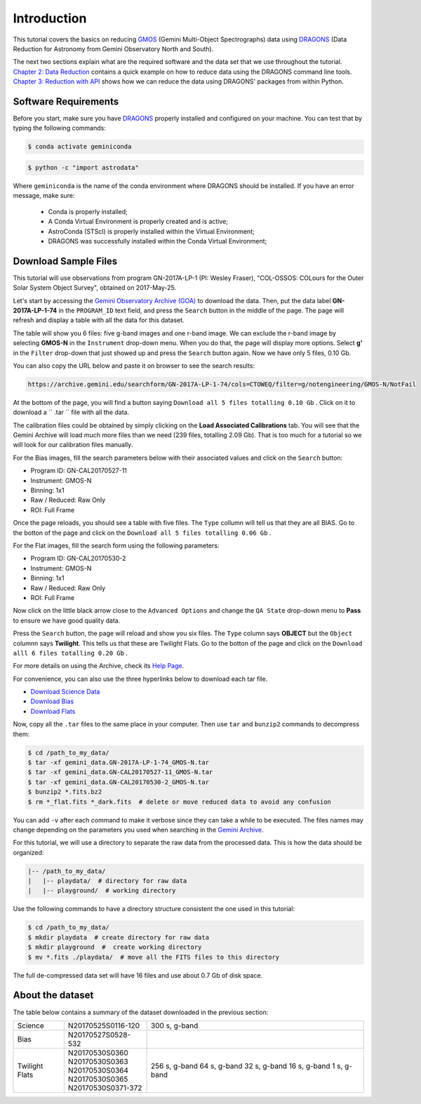 .. 01_introduction.rst

.. _DRAGONS: https://dragons.readthedocs.io/

.. _`Gemini Observatory Archive (GOA)`: https://archive.gemini.edu/

.. _GMOS: https://www.gemini.edu/sciops/instruments/gmos/

.. _introduction:

Introduction
************

This tutorial covers the basics on reducing GMOS_ (Gemini Multi-Object
Spectrographs) data using DRAGONS_ (Data Reduction for Astronomy from Gemini
Observatory North and South).

The next two sections explain what are the required software and the data set
that we use throughout the tutorial. `Chapter 2: Data Reduction
<command_line_data_reduction>`_ contains a quick example on how to reduce data
using the DRAGONS command line tools. `Chapter 3: Reduction with API
<api_data_reduction>`_ shows how we can reduce the data using DRAGONS' packages
from within Python.


.. _requirements:

Software Requirements
=====================

Before you start, make sure you have DRAGONS_ properly installed and configured
on your machine. You can test that by typing the following commands:

.. code-block:: bash

    $ conda activate geminiconda

.. code-block:: bash

    $ python -c "import astrodata"

Where ``geminiconda`` is the name of the conda environment where DRAGONS should
be installed. If you have an error message, make sure:

    - Conda is properly installed;

    - A Conda Virtual Environment is properly created and is active;

    - AstroConda (STScI) is properly installed within the Virtual Environment;

    - DRAGONS was successfully installed within the Conda Virtual Environment;


.. _download_sample_files:

Download Sample Files
=====================

..  todo @bquint Upload a ``.tar.gz`` file with the full dataset and use the URL
    here.

This tutorial will use observations from program GN-2017A-LP-1 (PI: Wesley
Fraser), "COL-OSSOS: COLours for the Outer Solar System Object Survey", obtained
on 2017-May-25.

Let's start by accessing the `Gemini Observatory Archive (GOA)`_ to download the
data. Then, put the data label **GN-2017A-LP-1-74** in the ``PROGRAM_ID`` text
field, and press the ``Search`` button in the middle of the page. The page will
refresh and display a table with all the data for this dataset.

The table will show you 6 files: five g-band images and one r-band image. We
can exclude the r-band image by selecting **GMOS-N** in the ``Instrument``
drop-down menu. When you do that, the page will display more options. Select
**g'** in the ``Filter`` drop-down that just showed up and press the ``Search``
button again. Now we have only 5 files, 0.10 Gb.

You can also copy the URL below and paste it on browser to see the search
results:

..  code-block:: none

    https://archive.gemini.edu/searchform/GN-2017A-LP-1-74/cols=CTOWEQ/filter=g/notengineering/GMOS-N/NotFail

At the bottom of the page, you will find a button saying ``Download all 5 files
totalling 0.10 Gb`` . Click on it to download a `` .tar `` file with all the
data.

The calibration files could be obtained by simply clicking on the
**Load Associated Calibrations** tab. You will see that the Gemini Archive will
load much more files than we need (239 files, totalling 2.09 Gb). That is too
much for a tutorial so we will look for our calibration files manually.

For the Bias images, fill the search parameters below with their associated
values and click on the ``Search`` button:

- Program ID: GN-CAL20170527-11
- Instrument: GMOS-N
- Binning: 1x1
- Raw / Reduced: Raw Only
- ROI: Full Frame

Once the page reloads, you should see a table with five files. The ``Type``
collumn will tell us that they are all BIAS. Go to the botton of the page and
click on the ``Download all 5 files totalling 0.06 Gb`` .

For the Flat images, fill the search form using the following parameters:

- Program ID: GN-CAL20170530-2
- Instrument: GMOS-N
- Binning: 1x1
- Raw / Reduced: Raw Only
- ROI: Full Frame

Now click on the little black arrow close to the ``Advanced Options`` and change
the ``QA State`` drop-down menu to **Pass** to ensure we have good quality data.

Press the ``Search`` button, the page will reload and show you six
files. The ``Type`` column says **OBJECT** but the ``Object`` columnn says
**Twilight**. This tells us that these are Twilight Flats. Go to the botton of
the page and click on the ``Download alll 6 files totalling 0.20 Gb`` .

For more details on using the Archive, check its
`Help Page <https://archive.gemini.edu/help/index.html>`_.

For convenience, you can also use the three hyperlinks below to download each
tar file.

- `Download Science Data <https://archive.gemini.edu/download/GN-2017A-LP-1-74/filter=g/notengineering/GMOS-N/NotFail/present/canonical>`_
- `Download Bias <https://archive.gemini.edu/download/GN-CAL20170527-11/notengineering/1x1/RAW/GMOS-N/fullframe/NotFail/present/canonical>`_
- `Download Flats <https://archive.gemini.edu/download/GN-CAL20170530-2/notengineering/1x1/RAW/GMOS-N/fullframe/Pass/present/canonical>`_

Now, copy all the ``.tar`` files to the same place in your computer. Then use
``tar`` and ``bunzip2`` commands to decompress them:

.. code-block:: bash

    $ cd /path_to_my_data/
    $ tar -xf gemini_data.GN-2017A-LP-1-74_GMOS-N.tar
    $ tar -xf gemini_data.GN-CAL20170527-11_GMOS-N.tar
    $ tar -xf gemini_data.GN-CAL20170530-2_GMOS-N.tar
    $ bunzip2 *.fits.bz2
    $ rm *_flat.fits *_dark.fits  # delete or move reduced data to avoid any confusion

You can add ``-v`` after each command to make it verbose since they can take a
while to be executed. The files names may change depending on the parameters you
used when searching in the `Gemini Archive <https://archive.gemini.edu/searchform>`_.

For this tutorial, we will use a directory to separate the raw data from the
processed data. This is how the data should be organized:

.. code-block:: none

  |-- /path_to_my_data/
  |   |-- playdata/  # directory for raw data
  |   |-- playground/  # working directory

Use the following commands to have a directory structure consistent the one
used in this tutorial:

.. code-block:: bash

  $ cd /path_to_my_data/
  $ mkdir playdata  # create directory for raw data
  $ mkdir playground  #  create working directory
  $ mv *.fits ./playdata/  # move all the FITS files to this directory

The full de-compressed data set will have 16 files and use about 0.7 Gb of disk
space.

.. _about_data_set:

About the dataset
=================

The table below contains a summary of the dataset downloaded in the previous
section:

+---------------+---------------------+--------------------------------+
| Science       || N20170525S0116-120 | 300 s, g-band                  |
+---------------+---------------------+--------------------------------+
| Bias          || N20170527S0528-532 |                                |
+---------------+---------------------+--------------------------------+
| Twilight Flats|| N20170530S0360     | 256 s, g-band                  |
|               || N20170530S0363     | 64 s, g-band                   |
|               || N20170530S0364     | 32 s, g-band                   |
|               || N20170530S0365     | 16 s, g-band                   |
|               || N20170530S0371-372 | 1 s, g-band                    |
+---------------+---------------------+--------------------------------+
